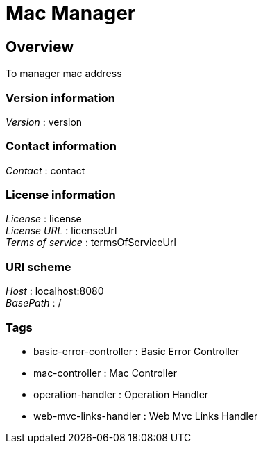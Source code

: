 = Mac Manager


[[_overview]]
== Overview
To manager mac address


=== Version information
[%hardbreaks]
__Version__ : version


=== Contact information
[%hardbreaks]
__Contact__ : contact


=== License information
[%hardbreaks]
__License__ : license
__License URL__ : licenseUrl
__Terms of service__ : termsOfServiceUrl


=== URI scheme
[%hardbreaks]
__Host__ : localhost:8080
__BasePath__ : /


=== Tags

* basic-error-controller : Basic Error Controller
* mac-controller : Mac Controller
* operation-handler : Operation Handler
* web-mvc-links-handler : Web Mvc Links Handler



